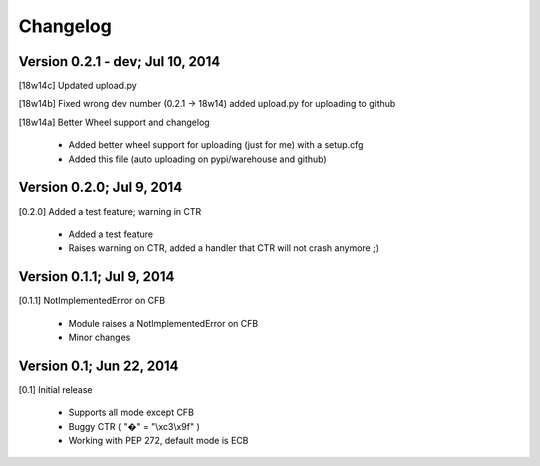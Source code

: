 Changelog
---------

Version 0.2.1 - dev; Jul 10, 2014
~~~~~~~~~~~~~~~~~~~~~~~~~~~~~~~~~

[18w14c] Updated upload.py

[18w14b] Fixed wrong dev number (0.2.1 -> 18w14) added upload.py for uploading to github

[18w14a] Better Wheel support and changelog

 - Added better wheel support for uploading (just for me) with a setup.cfg
 - Added this file (auto uploading on pypi/warehouse and github)

Version 0.2.0; Jul 9, 2014
~~~~~~~~~~~~~~~~~~~~~~~~~~

[0.2.0] Added a test feature; warning in CTR

 - Added a test feature
 - Raises warning on CTR, added a handler that CTR will not crash anymore ;) 

Version 0.1.1; Jul 9, 2014
~~~~~~~~~~~~~~~~~~~~~~~~~~

[0.1.1] NotImplementedError on CFB

 - Module raises a NotImplementedError on CFB
 - Minor changes

Version 0.1; Jun 22, 2014
~~~~~~~~~~~~~~~~~~~~~~~~~

[0.1] Initial release

 - Supports all mode except CFB
 - Buggy CTR ( "�" = "\\xc3\\x9f" )
 - Working with PEP 272, default mode is ECB
